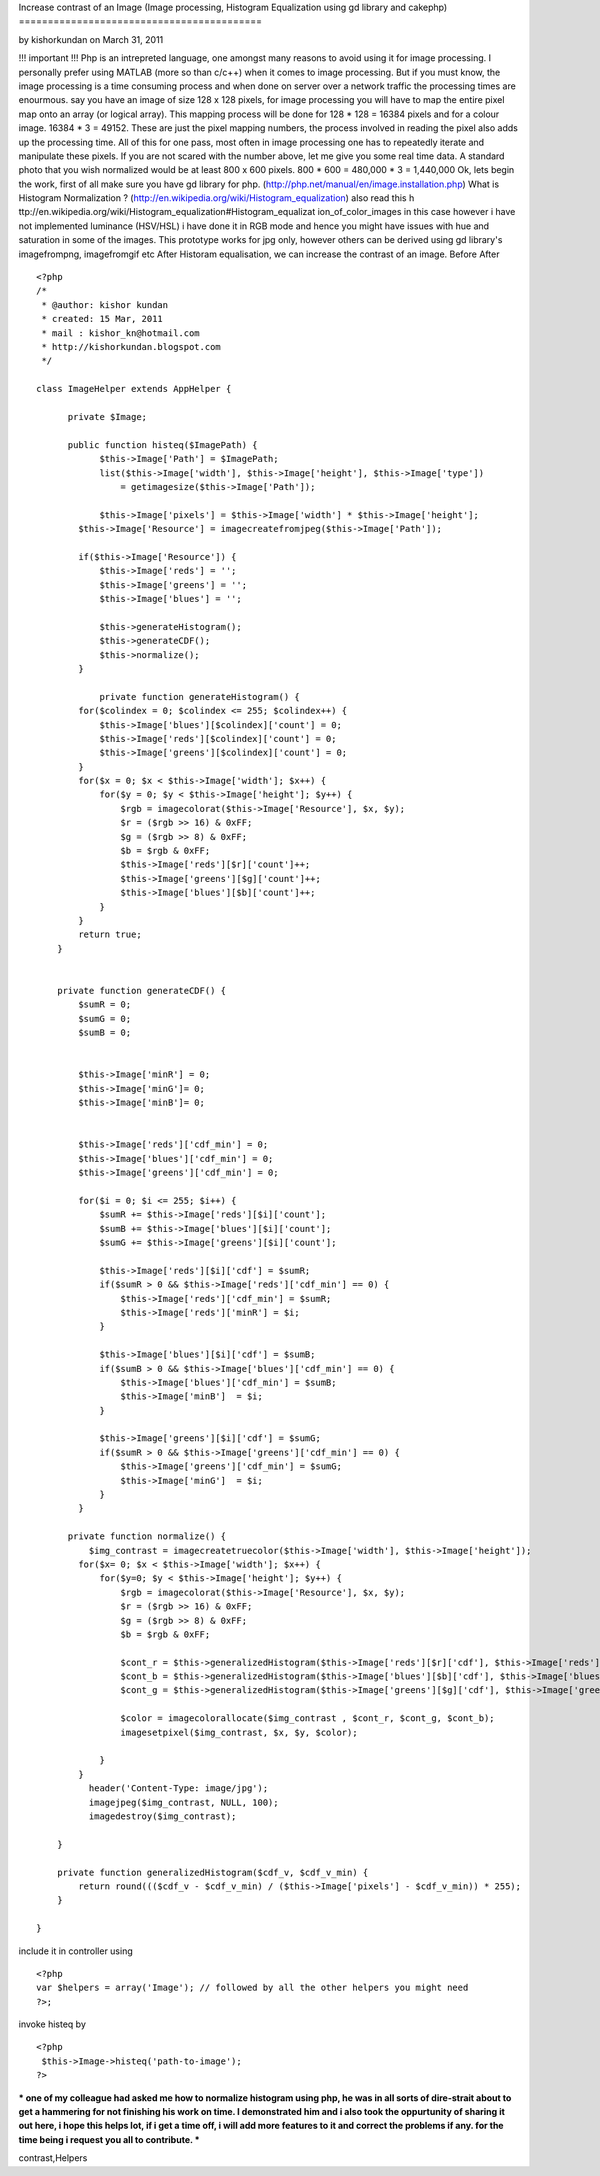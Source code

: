 Increase contrast of an Image (Image processing, Histogram
Equalization using gd library and cakephp)
==========================================

by kishorkundan on March 31, 2011

!!! important !!! Php is an intrepreted language, one amongst many
reasons to avoid using it for image processing. I personally prefer
using MATLAB (more so than c/c++) when it comes to image processing.
But if you must know, the image processing is a time consuming process
and when done on server over a network traffic the processing times
are enourmous. say you have an image of size 128 x 128 pixels, for
image processing you will have to map the entire pixel map onto an
array (or logical array). This mapping process will be done for 128 *
128 = 16384 pixels and for a colour image. 16384 * 3 = 49152. These
are just the pixel mapping numbers, the process involved in reading
the pixel also adds up the processing time. All of this for one pass,
most often in image processing one has to repeatedly iterate and
manipulate these pixels. If you are not scared with the number above,
let me give you some real time data. A standard photo that you wish
normalized would be at least 800 x 600 pixels. 800 * 600 = 480,000 * 3
= 1,440,000 Ok, lets begin the work, first of all make sure you have
gd library for php. (http://php.net/manual/en/image.installation.php)
What is Histogram Normalization ?
(http://en.wikipedia.org/wiki/Histogram_equalization) also read this h
ttp://en.wikipedia.org/wiki/Histogram_equalization#Histogram_equalizat
ion_of_color_images in this case however i have not implemented
luminance (HSV/HSL) i have done it in RGB mode and hence you might
have issues with hue and saturation in some of the images. This
prototype works for jpg only, however others can be derived using gd
library's imagefrompng, imagefromgif etc After Historam equalisation,
we can increase the contrast of an image. Before
After

::

    
    <?php
    /*
     * @author: kishor kundan
     * created: 15 Mar, 2011
     * mail : kishor_kn@hotmail.com
     * http://kishorkundan.blogspot.com 
     */
    
    class ImageHelper extends AppHelper {
         
          private $Image;
    
          public function histeq($ImagePath) {
                $this->Image['Path'] = $ImagePath;
                list($this->Image['width'], $this->Image['height'], $this->Image['type'])
                    = getimagesize($this->Image['Path']);
            
                $this->Image['pixels'] = $this->Image['width'] * $this->Image['height'];
            $this->Image['Resource'] = imagecreatefromjpeg($this->Image['Path']);
           
            if($this->Image['Resource']) {
                $this->Image['reds'] = '';
                $this->Image['greens'] = '';
                $this->Image['blues'] = '';
    
                $this->generateHistogram();
                $this->generateCDF();
                $this->normalize();
            }
    
                private function generateHistogram() {
            for($colindex = 0; $colindex <= 255; $colindex++) {
                $this->Image['blues'][$colindex]['count'] = 0;
                $this->Image['reds'][$colindex]['count'] = 0;
                $this->Image['greens'][$colindex]['count'] = 0;
            }
            for($x = 0; $x < $this->Image['width']; $x++) {
                for($y = 0; $y < $this->Image['height']; $y++) {
                    $rgb = imagecolorat($this->Image['Resource'], $x, $y);
                    $r = ($rgb >> 16) & 0xFF;
                    $g = ($rgb >> 8) & 0xFF;
                    $b = $rgb & 0xFF;
                    $this->Image['reds'][$r]['count']++;
                    $this->Image['greens'][$g]['count']++;
                    $this->Image['blues'][$b]['count']++;
                }
            }
            return true;
        }
    
    
        private function generateCDF() {
            $sumR = 0;
            $sumG = 0;
            $sumB = 0;
    
    
            $this->Image['minR'] = 0;
            $this->Image['minG']= 0;
            $this->Image['minB']= 0;
    
            
            $this->Image['reds']['cdf_min'] = 0;
            $this->Image['blues']['cdf_min'] = 0;
            $this->Image['greens']['cdf_min'] = 0;
            
            for($i = 0; $i <= 255; $i++) {
                $sumR += $this->Image['reds'][$i]['count'];
                $sumB += $this->Image['blues'][$i]['count'];
                $sumG += $this->Image['greens'][$i]['count'];
    
                $this->Image['reds'][$i]['cdf'] = $sumR;
                if($sumR > 0 && $this->Image['reds']['cdf_min'] == 0) {
                    $this->Image['reds']['cdf_min'] = $sumR;
                    $this->Image['reds']['minR'] = $i;
                }
                
                $this->Image['blues'][$i]['cdf'] = $sumB;
                if($sumB > 0 && $this->Image['blues']['cdf_min'] == 0) {
                    $this->Image['blues']['cdf_min'] = $sumB;
                    $this->Image['minB']  = $i;
                }
    
                $this->Image['greens'][$i]['cdf'] = $sumG;
                if($sumR > 0 && $this->Image['greens']['cdf_min'] == 0) {
                    $this->Image['greens']['cdf_min'] = $sumG;
                    $this->Image['minG']  = $i;
                }
            }
    
          private function normalize() {
              $img_contrast = imagecreatetruecolor($this->Image['width'], $this->Image['height']);
            for($x= 0; $x < $this->Image['width']; $x++) {
                for($y=0; $y < $this->Image['height']; $y++) {
                    $rgb = imagecolorat($this->Image['Resource'], $x, $y);
                    $r = ($rgb >> 16) & 0xFF;
                    $g = ($rgb >> 8) & 0xFF;
                    $b = $rgb & 0xFF;
    
                    $cont_r = $this->generalizedHistogram($this->Image['reds'][$r]['cdf'], $this->Image['reds']['cdf_min']);
                    $cont_b = $this->generalizedHistogram($this->Image['blues'][$b]['cdf'], $this->Image['blues']['cdf_min']);
                    $cont_g = $this->generalizedHistogram($this->Image['greens'][$g]['cdf'], $this->Image['greens']['cdf_min']);
    
                    $color = imagecolorallocate($img_contrast , $cont_r, $cont_g, $cont_b);
                    imagesetpixel($img_contrast, $x, $y, $color);
    
                }
            }
              header('Content-Type: image/jpg');
              imagejpeg($img_contrast, NULL, 100);
              imagedestroy($img_contrast);
           
        }
    
        private function generalizedHistogram($cdf_v, $cdf_v_min) {
            return round((($cdf_v - $cdf_v_min) / ($this->Image['pixels'] - $cdf_v_min)) * 255);
        }
    
    }

include it in controller using

::

    
    <?php
    var $helpers = array('Image'); // followed by all the other helpers you might need
    ?>;

invoke histeq by

::

    
    <?php
     $this->Image->histeq('path-to-image');
    ?>

*** one of my colleague had asked me how to normalize histogram using
php, he was in all sorts of dire-strait about to get a hammering for
not finishing his work on time. I demonstrated him and i also took the
oppurtunity of sharing it out here, i hope this helps lot, if i get a
time off, i will add more features to it and correct the problems if
any. for the time being i request you all to contribute. ***



.. author:: kishorkundan
.. categories:: articles, helpers
.. tags:: image processing,gd library,histogram equalization,enhance
contrast,Helpers

